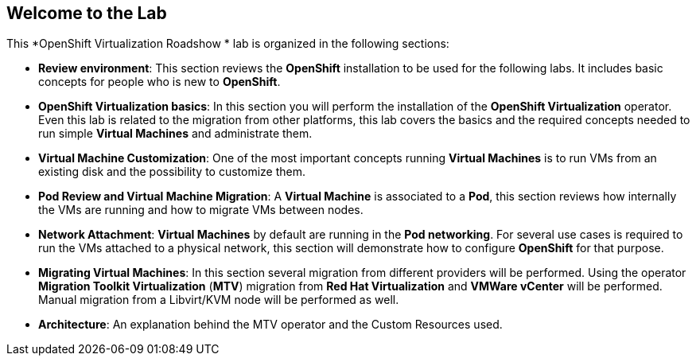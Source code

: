 == Welcome to the Lab

This *OpenShift Virtualization Roadshow * lab is organized in the following sections:

* *Review environment*: This section reviews the *OpenShift* installation to be used for the following labs. It includes basic  concepts for people who is new to *OpenShift*.
* *OpenShift Virtualization basics*: In this section you will perform the installation of the *OpenShift Virtualization* operator. Even this lab is related to the migration from other platforms, this lab covers the basics and the required concepts needed to run simple *Virtual Machines* and administrate them.
* *Virtual Machine Customization*: One of the most important concepts running *Virtual Machines* is to run VMs from an existing disk and the possibility to customize them.
* *Pod Review and Virtual Machine Migration*: A *Virtual Machine* is associated to a *Pod*, this section reviews how internally the VMs are running and how to migrate VMs between nodes.
* *Network Attachment*: *Virtual Machines* by default are running in the *Pod networking*. For several use cases is required to run the VMs attached to a physical network, this section will demonstrate how to configure *OpenShift* for that purpose.
* *Migrating Virtual Machines*: In this section several migration from different providers will be performed. Using the operator *Migration Toolkit Virtualization* (*MTV*) migration from *Red Hat Virtualization* and *VMWare vCenter* will be performed. Manual migration from a Libvirt/KVM node will be performed as well.
* *Architecture*: An explanation behind the MTV operator and the Custom Resources used.